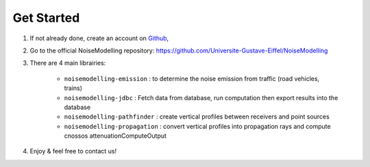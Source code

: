 Get Started 
^^^^^^^^^^^^^^^^^

#. If not already done, create an account on `Github`_,

#. Go to the official NoiseModelling repository: https://github.com/Universite-Gustave-Eiffel/NoiseModelling

#. There are 4 main librairies: 

    * ``noisemodelling-emission`` : to determine the noise emission from traffic (road vehicles, trains)
    * ``noisemodelling-jdbc`` : Fetch data from database, run computation then export results into the database
    * ``noisemodelling-pathfinder`` : create vertical profiles between receivers and point sources
    * ``noisemodelling-propagation`` : convert vertical profiles into propagation rays and compute cnossos attenuationComputeOutput

#. Enjoy & feel free to contact us!


.. _Github: https://github.com/